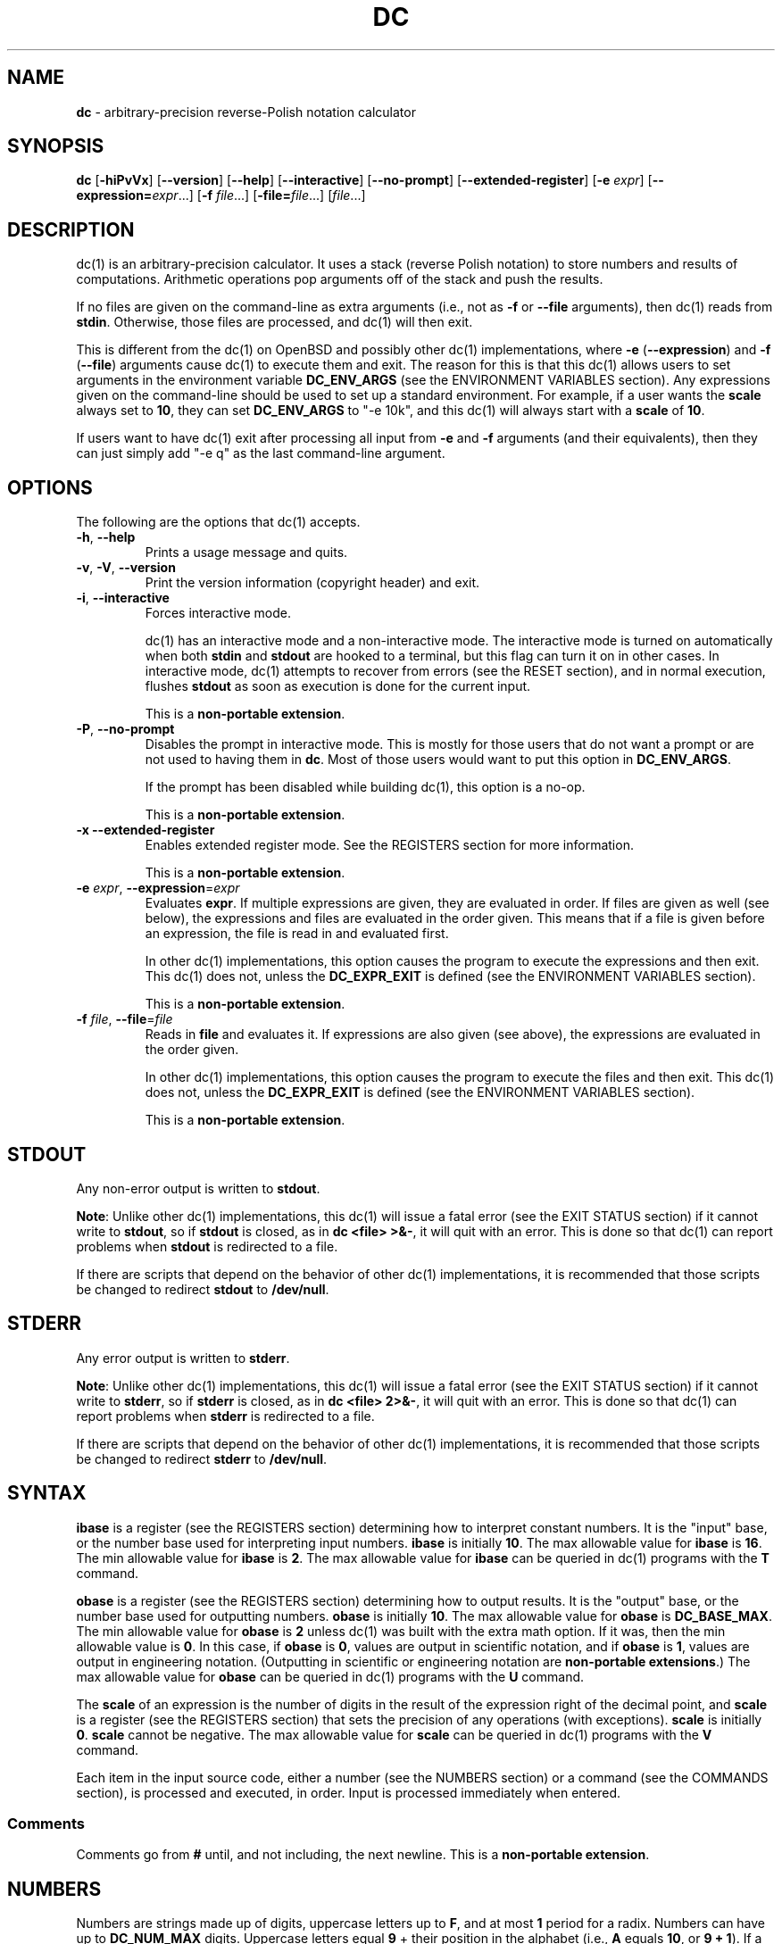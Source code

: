 .\" generated with Ronn/v0.7.3
.\" http://github.com/rtomayko/ronn/tree/0.7.3
.
.TH "DC" "1" "October 2019" "Gavin D. Howard" "General Commands Manual"
.
.SH "NAME"
\fBdc\fR \- arbitrary\-precision reverse\-Polish notation calculator
.
.SH "SYNOPSIS"
\fBdc\fR [\fB\-hiPvVx\fR] [\fB\-\-version\fR] [\fB\-\-help\fR] [\fB\-\-interactive\fR] [\fB\-\-no\-prompt\fR] [\fB\-\-extended\-register\fR] [\fB\-e\fR \fIexpr\fR] [\fB\-\-expression=\fR\fIexpr\fR\.\.\.] [\fB\-f\fR \fIfile\fR\.\.\.] [\fB\-file=\fR\fIfile\fR\.\.\.] [\fIfile\fR\.\.\.]
.
.SH "DESCRIPTION"
dc(1) is an arbitrary\-precision calculator\. It uses a stack (reverse Polish notation) to store numbers and results of computations\. Arithmetic operations pop arguments off of the stack and push the results\.
.
.P
If no files are given on the command\-line as extra arguments (i\.e\., not as \fB\-f\fR or \fB\-\-file\fR arguments), then dc(1) reads from \fBstdin\fR\. Otherwise, those files are processed, and dc(1) will then exit\.
.
.P
This is different from the dc(1) on OpenBSD and possibly other dc(1) implementations, where \fB\-e\fR (\fB\-\-expression\fR) and \fB\-f\fR (\fB\-\-file\fR) arguments cause dc(1) to execute them and exit\. The reason for this is that this dc(1) allows users to set arguments in the environment variable \fBDC_ENV_ARGS\fR (see the ENVIRONMENT VARIABLES section)\. Any expressions given on the command\-line should be used to set up a standard environment\. For example, if a user wants the \fBscale\fR always set to \fB10\fR, they can set \fBDC_ENV_ARGS\fR to "\-e 10k", and this dc(1) will always start with a \fBscale\fR of \fB10\fR\.
.
.P
If users want to have dc(1) exit after processing all input from \fB\-e\fR and \fB\-f\fR arguments (and their equivalents), then they can just simply add "\-e q" as the last command\-line argument\.
.
.SH "OPTIONS"
The following are the options that dc(1) accepts\.
.
.TP
\fB\-h\fR, \fB\-\-help\fR
Prints a usage message and quits\.
.
.TP
\fB\-v\fR, \fB\-V\fR, \fB\-\-version\fR
Print the version information (copyright header) and exit\.
.
.TP
\fB\-i\fR, \fB\-\-interactive\fR
Forces interactive mode\.
.
.IP
dc(1) has an interactive mode and a non\-interactive mode\. The interactive mode is turned on automatically when both \fBstdin\fR and \fBstdout\fR are hooked to a terminal, but this flag can turn it on in other cases\. In interactive mode, dc(1) attempts to recover from errors (see the RESET section), and in normal execution, flushes \fBstdout\fR as soon as execution is done for the current input\.
.
.IP
This is a \fBnon\-portable extension\fR\.
.
.TP
\fB\-P\fR, \fB\-\-no\-prompt\fR
Disables the prompt in interactive mode\. This is mostly for those users that do not want a prompt or are not used to having them in \fBdc\fR\. Most of those users would want to put this option in \fBDC_ENV_ARGS\fR\.
.
.IP
If the prompt has been disabled while building dc(1), this option is a no\-op\.
.
.IP
This is a \fBnon\-portable extension\fR\.
.
.TP
\fB\-x\fR \fB\-\-extended\-register\fR
Enables extended register mode\. See the REGISTERS section for more information\.
.
.IP
This is a \fBnon\-portable extension\fR\.
.
.TP
\fB\-e\fR \fIexpr\fR, \fB\-\-expression\fR=\fIexpr\fR
Evaluates \fBexpr\fR\. If multiple expressions are given, they are evaluated in order\. If files are given as well (see below), the expressions and files are evaluated in the order given\. This means that if a file is given before an expression, the file is read in and evaluated first\.
.
.IP
In other dc(1) implementations, this option causes the program to execute the expressions and then exit\. This dc(1) does not, unless the \fBDC_EXPR_EXIT\fR is defined (see the ENVIRONMENT VARIABLES section)\.
.
.IP
This is a \fBnon\-portable extension\fR\.
.
.TP
\fB\-f\fR \fIfile\fR, \fB\-\-file\fR=\fIfile\fR
Reads in \fBfile\fR and evaluates it\. If expressions are also given (see above), the expressions are evaluated in the order given\.
.
.IP
In other dc(1) implementations, this option causes the program to execute the files and then exit\. This dc(1) does not, unless the \fBDC_EXPR_EXIT\fR is defined (see the ENVIRONMENT VARIABLES section)\.
.
.IP
This is a \fBnon\-portable extension\fR\.
.
.SH "STDOUT"
Any non\-error output is written to \fBstdout\fR\.
.
.P
\fBNote\fR: Unlike other dc(1) implementations, this dc(1) will issue a fatal error (see the EXIT STATUS section) if it cannot write to \fBstdout\fR, so if \fBstdout\fR is closed, as in \fBdc <file> >&\-\fR, it will quit with an error\. This is done so that dc(1) can report problems when \fBstdout\fR is redirected to a file\.
.
.P
If there are scripts that depend on the behavior of other dc(1) implementations, it is recommended that those scripts be changed to redirect \fBstdout\fR to \fB/dev/null\fR\.
.
.SH "STDERR"
Any error output is written to \fBstderr\fR\.
.
.P
\fBNote\fR: Unlike other dc(1) implementations, this dc(1) will issue a fatal error (see the EXIT STATUS section) if it cannot write to \fBstderr\fR, so if \fBstderr\fR is closed, as in \fBdc <file> 2>&\-\fR, it will quit with an error\. This is done so that dc(1) can report problems when \fBstderr\fR is redirected to a file\.
.
.P
If there are scripts that depend on the behavior of other dc(1) implementations, it is recommended that those scripts be changed to redirect \fBstderr\fR to \fB/dev/null\fR\.
.
.SH "SYNTAX"
\fBibase\fR is a register (see the REGISTERS section) determining how to interpret constant numbers\. It is the "input" base, or the number base used for interpreting input numbers\. \fBibase\fR is initially \fB10\fR\. The max allowable value for \fBibase\fR is \fB16\fR\. The min allowable value for \fBibase\fR is \fB2\fR\. The max allowable value for \fBibase\fR can be queried in dc(1) programs with the \fBT\fR command\.
.
.P
\fBobase\fR is a register (see the REGISTERS section) determining how to output results\. It is the "output" base, or the number base used for outputting numbers\. \fBobase\fR is initially \fB10\fR\. The max allowable value for \fBobase\fR is \fBDC_BASE_MAX\fR\. The min allowable value for \fBobase\fR is \fB2\fR unless dc(1) was built with the extra math option\. If it was, then the min allowable value is \fB0\fR\. In this case, if \fBobase\fR is \fB0\fR, values are output in scientific notation, and if \fBobase\fR is \fB1\fR, values are output in engineering notation\. (Outputting in scientific or engineering notation are \fBnon\-portable extensions\fR\.) The max allowable value for \fBobase\fR can be queried in dc(1) programs with the \fBU\fR command\.
.
.P
The \fBscale\fR of an expression is the number of digits in the result of the expression right of the decimal point, and \fBscale\fR is a register (see the REGISTERS section) that sets the precision of any operations (with exceptions)\. \fBscale\fR is initially \fB0\fR\. \fBscale\fR cannot be negative\. The max allowable value for \fBscale\fR can be queried in dc(1) programs with the \fBV\fR command\.
.
.P
Each item in the input source code, either a number (see the NUMBERS section) or a command (see the COMMANDS section), is processed and executed, in order\. Input is processed immediately when entered\.
.
.SS "Comments"
Comments go from \fB#\fR until, and not including, the next newline\. This is a \fBnon\-portable extension\fR\.
.
.SH "NUMBERS"
Numbers are strings made up of digits, uppercase letters up to \fBF\fR, and at most \fB1\fR period for a radix\. Numbers can have up to \fBDC_NUM_MAX\fR digits\. Uppercase letters equal \fB9\fR + their position in the alphabet (i\.e\., \fBA\fR equals \fB10\fR, or \fB9 + 1\fR)\. If a digit or letter makes no sense with the current value of \fBibase\fR, they are set to the value of the highest valid digit in \fBibase\fR\.
.
.P
Single\-character numbers (i\.e\., \fBA\fR) take the value that they would have if they were valid digits, regardless of the value of \fBibase\fR\. This means that \fBA\fR always equals decimal \fB10\fR and \fBF\fR always equals decimal \fB15\fR\.
.
.P
In addition, if dc(1) was built with the extra math option, it accepts numbers in scientific notation\. For dc(1), an example is \fB1\.89237e9\fR, which is equal to \fB1892370000\fR\. Negative exponents are also allowed, so \fB4\.2890e_3\fR is equal to \fB0\.0042890\fR\.
.
.P
\fBWARNING\fR: Both the number and the exponent in scientific notation are interpreted according to the current \fBibase\fR, but the number is still multiplied by \fB10^exponent\fR regardless of the current \fBibase\fR\. For example, if \fBibase\fR is \fB16\fR and dc(1) is given the number string \fB"FFeA"\fR, the resulting decimal number will be \fB2550000000000\fR, and if dc(1) is given the number string \fB"10e_4"\fR, the resulting decimal number will be \fB0\.0016\fR\.
.
.P
Accepting input as scientific notation is a \fBnon\-portable extension\fR\.
.
.SH "COMMANDS"
The valid commands are listed below\.
.
.SS "Printing"
These commands are used for printing\.
.
.P
Note that if dc(1) has been built with the extra math option enabled, both scientific notation and engineering notation are available for printing numbers\. Scientific notation is activated by assigning \fB0\fR to \fBobase\fR using \fB0o\fR (in any other context, an \fBobase\fR of \fB0\fR is invalid), and engineering notation is activated by assigning \fB1\fR to \fBobase\fR using \fB1o\fR (which is also invalid in any other context)\. To deactivate them, just assign a different value to \fBobase\fR\.
.
.P
Printing numbers in scientific notation and/or engineering notation is a \fBnon\-portable extension\fR\.
.
.TP
\fBp\fR
Prints the value on top of the stack, whether number or string, and prints a newline after\.
.
.IP
This does not alter the stack\.
.
.TP
\fBn\fR
Prints the value on top of the stack, whether number or string, and pops it off of the stack\.
.
.TP
\fBP\fR
Pops a value off the stack\.
.
.IP
If the value is a number, it is truncated and the absolute value of the result is printed as though \fBobase\fR is \fBUCHAR_MAX + 1\fR and each digit is interpreted as an ASCII character, making it a byte stream\.
.
.IP
If the value is a string, it is printed without a trailing newline\.
.
.IP
This is a \fBnon\-portable extension\fR\.
.
.TP
\fBf\fR
Prints the entire contents of the stack, in order from newest to oldest, without altering anything\.
.
.IP
Users should use this command when they get lost\.
.
.SS "Arithmetic"
These are the commands used for arithmetic\.
.
.TP
\fB+\fR
The top two values are popped off the stack, added, and the result is pushed onto the stack\. The \fBscale\fR of the result is equal to the max \fBscale\fR of both operands\.
.
.TP
\fB\-\fR
The top two values are popped off the stack, subtracted, and the result is pushed onto the stack\. The \fBscale\fR of the result is equal to the max \fBscale\fR of both operands\.
.
.TP
\fB*\fR
The top two values are popped off the stack, multiplied, and the result is pushed onto the stack\. If \fBa\fR is the \fBscale\fR of the first expression and \fBb\fR is the \fBscale\fR of the second expression, the \fBscale\fR of the result is equal to \fBmin(a+b,max(scale,a,b))\fR where \fBmin\fR and \fBmax\fR return the obvious values\.
.
.TP
\fB/\fR
The top two values are popped off the stack, divided, and the result is pushed onto the stack\. The \fBscale\fR of the result is equal to \fBscale\fR\.
.
.IP
The first value popped off of the stack must be non\-zero\.
.
.TP
\fB%\fR
The top two values are popped off the stack, remaindered, and the result is pushed onto the stack\.
.
.IP
Remaindering is equivalent to 1) Computing \fBa/b\fR to current \fBscale\fR, and 2) Using the result of step 1 to calculate \fBa\-(a/b)*b\fR to \fBscale\fR \fBmax(scale + scale(b), scale(a))\fR\.
.
.IP
The first value popped off of the stack must be non\-zero\.
.
.TP
\fB~\fR
The top two values are popped off the stack, divided and remaindered, and the results (divided first, remainder second) are pushed onto the stack\. This is equivalent to \fBx y / x y %\fR except that \fBx\fR and \fBy\fR are only evaluated once\.
.
.IP
The first value popped off of the stack must be non\-zero\.
.
.IP
This is a \fBnon\-portable extension\fR\.
.
.TP
\fB^\fR
The top two values are popped off the stack, the second is raised to the power of the first, and the result is pushed onto the stack\.
.
.IP
The first value popped off of the stack must be an integer, and if that value is negative, the second value popped off of the stack must be non\-zero\.
.
.TP
\fBv\fR
The top value is popped off the stack, its square root is computed, and the result is pushed onto the stack\. The \fBscale\fR of the result is equal to \fBscale\fR\.
.
.IP
The value popped off of the stack must be non\-negative\.
.
.TP
\fB_\fR
If this command \fIimmediately\fR precedes a number (i\.e\., no spaces or other commands), then that number is input as a negative number\.
.
.IP
Otherwise, the top value on the stack is popped and copied, and the copy is negated and pushed onto the stack\. This behavior without a number is a \fBnon\-portable extension\fR\.
.
.TP
\fBb\fR
The top value is popped off the stack, and if it is zero, it is pushed back onto the stack\. Otherwise, its absolute value is pushed onto the stack\.
.
.IP
This is a \fBnon\-portable extension\fR\.
.
.TP
\fB|\fR
The top three values are popped off the stack, a modular exponentiation is computed, and the result is pushed onto the stack\.
.
.IP
The first value popped is used as the reduction modulus and must be an integer and non\-zero\. The second value popped is used as the exponent and must be an integer and non\-negative\. The third value popped is the base and must be an integer\.
.
.IP
This is a \fBnon\-portable extension\fR\.
.
.TP
\fB$\fR
The top value is popped off the stack and copied, and the copy is truncated and pushed onto the stack\.
.
.IP
This is a \fBnon\-portable extension\fR\.
.
.TP
\fB@\fR
The top two values are popped off the stack, and the precision of the second is set to the value of the first, whether by truncation or extension\.
.
.IP
The first value popped off of the stack must be an integer and non\-negative\.
.
.IP
This is a \fBnon\-portable extension\fR\.
.
.TP
\fBH\fR
The top two values are popped off the stack, and the second is shifted left (radix shifted right) to the value of the first\.
.
.IP
The first value popped off of the stack must be an integer and non\-negative\.
.
.IP
This is a \fBnon\-portable extension\fR\.
.
.TP
\fBh\fR
The top two values are popped off the stack, and the second is shifted right (radix shifted left) to the value of the first\.
.
.IP
The first value popped off of the stack must be an integer and non\-negative\.
.
.IP
This is a \fBnon\-portable extension\fR\.
.
.TP
\fBG\fR
The top two values are popped off of the stack, they are compared, and a \fB1\fR is pushed if they are equal, or \fB0\fR otherwise\.
.
.IP
This is a \fBnon\-portable extension\fR\.
.
.TP
\fBN\fR
The top value is popped off of the stack, and if it a \fB0\fR, a \fB1\fR is pushed; otherwise, a \fB0\fR is pushed\.
.
.IP
This is a \fBnon\-portable extension\fR\.
.
.TP
\fB(\fR
The top two values are popped off of the stack, they are compared, and a \fB1\fR is pushed if the first is less than the second, or \fB0\fR otherwise\.
.
.IP
This is a \fBnon\-portable extension\fR\.
.
.TP
\fB{\fR
The top two values are popped off of the stack, they are compared, and a \fB1\fR is pushed if the first is less than or equal to the second, or \fB0\fR otherwise\.
.
.IP
This is a \fBnon\-portable extension\fR\.
.
.TP
\fB)\fR
The top two values are popped off of the stack, they are compared, and a \fB1\fR is pushed if the first is greater than the second, or \fB0\fR otherwise\.
.
.IP
This is a \fBnon\-portable extension\fR\.
.
.TP
\fB}\fR
The top two values are popped off of the stack, they are compared, and a \fB1\fR is pushed if the first is greater than or equal to the second, or \fB0\fR otherwise\.
.
.IP
This is a \fBnon\-portable extension\fR\.
.
.SS "Stack Control"
These commands control the stack\.
.
.TP
\fBc\fR
Removes all items from ("clears") the stack\.
.
.TP
\fBd\fR
Copies the item on top of the stack ("duplicates") and pushes the copy onto the stack\.
.
.TP
\fBr\fR
Swaps ("reverses") the two top items on the stack\.
.
.TP
\fBR\fR
Pops ("removes") the top value from the stack\.
.
.SS "Register Control"
These commands control registers (see the REGISTERS section)\.
.
.TP
\fBs\fR\fIr\fR
Pops the value off the top of the stack and stores it into register \fBr\fR\.
.
.TP
\fBl\fR\fIr\fR
Copies the value in register \fBr\fR and pushes it onto the stack\. This does not alter the contents of \fBr\fR\.
.
.TP
\fBS\fR\fIr\fR
Pops the value off the top of the (main) stack and pushes it onto the stack of register \fBr\fR\. The previous value of the register becomes inaccessible\.
.
.TP
\fBL\fR\fIr\fR
Pops the value off the top of the stack for register \fBr\fR and push it onto the main stack\. The previous value in the stack for register \fBr\fR, if any, is now accessible via the \fBl\fR\fIr\fR command\.
.
.SS "Parameters"
These commands control the values of \fBibase\fR, \fBobase\fR, and \fBscale\fR (see the SYNTAX section)\.
.
.TP
\fBi\fR
Pops the value off of the top of the stack and uses it to set \fBibase\fR, which must be between \fB2\fR and \fB16\fR, inclusive\.
.
.IP
If the value on top of the stack has any \fBscale\fR, the \fBscale\fR is ignored\.
.
.TP
\fBo\fR
Pops the value off of the top of the stack and uses it to set \fBobase\fR, which must be between \fB2\fR and \fBDC_BASE_MAX\fR, inclusive (see bc(1))\. The value can be either \fB0\fR or \fB1\fR if dc(1) was built with the extra math option\.
.
.IP
If the value on top of the stack has any \fBscale\fR, the \fBscale\fR is ignored\.
.
.TP
\fBk\fR
Pops the value off of the top of the stack and uses it to set \fBscale\fR, which must be non\-negative\.
.
.IP
If the value on top of the stack has any \fBscale\fR, the \fBscale\fR is ignored\.
.
.TP
\fBI\fR
Pushes the current value of \fBibase\fR onto the main stack\.
.
.TP
\fBO\fR
Pushes the current value of \fBobase\fR onto the main stack\.
.
.TP
\fBK\fR
Pushes the current value of \fBscale\fR onto the main stack\.
.
.TP
\fBT\fR
Pushes the maximum allowable value of \fBibase\fR onto the main stack\.
.
.IP
This is a \fBnon\-portable extension\fR\.
.
.TP
\fBU\fR
Pushes the maximum allowable value of \fBobase\fR onto the main stack\.
.
.IP
This is a \fBnon\-portable extension\fR\.
.
.TP
\fBV\fR
Pushes the maximum allowable value of \fBscale\fR onto the main stack\.
.
.IP
This is a \fBnon\-portable extension\fR\.
.
.SS "Strings"
The following commands control strings\.
.
.P
dc(1) can work with both numbers and strings, and registers (see the REGISTERS section) can hold both strings and numbers\. dc(1) always knows whether the contents of a register are a string or a number\.
.
.P
While arithmetic operations have to have numbers, and will print an error if given a string, other commands accept strings\.
.
.P
Strings can also be executed as macros\. For example, if the string \fB[1pR]\fR is executed as a macro, then the code \fB1pR\fR is executed, meaning that the \fB1\fR will be printed with a newline after and then popped from the stack\.
.
.TP
\fB[\fR\fIcharacters\fR\fB]\fR
Makes a string containing \fBcharacters\fR and pushes it onto the stack\.
.
.IP
If there are brackets (\fB[\fR and \fB]\fR) in the string, then they must be balanced\. Unbalanced brackets can be escaped using a backslash (\fB\e\fR) character\.
.
.IP
If there is a backslash character in the string, the character after it (even another backslash) is put into the string verbatim, but the (first) backslash is not\.
.
.TP
\fBa\fR
The value on top of the stack is popped\.
.
.IP
If it is a number, it is truncated and its absolute value is taken\. The result mod \fBUCHAR_MAX + 1\fR is calculated\. If that result is \fB0\fR, push an empty string; otherwise, push a one\-character string where the character is the result of the mod interpreted as an ASCII character\.
.
.IP
If it is a string, then a new string is made\. If the original string is empty, the new string is empty\. If it is not, then the first character of the original string is used to create the new string as a one\-character string\. The new string is then pushed onto the stack\.
.
.IP
This is a \fBnon\-portable extension\fR\.
.
.TP
\fBx\fR
Pops a value off of the top of the stack\.
.
.IP
If it is a number, it is pushed onto the stack\.
.
.IP
If it is a string, it is executed as a macro\.
.
.IP
This behavior is the norm whenever a macro is executed, whether by this command or by the conditional execution commands below\.
.
.TP
\fB>\fR\fIr\fR
Pops two values off of the stack that must be numbers and compares them\. If the first value is greater than the second, then the contents of register \fBr\fR are executed\.
.
.IP
For example, \fB0 1>a\fR will execute the contents of register \fBa\fR, and \fB1 0>a\fR will not\.
.
.TP
\fB>\fR\fIr\fR\fBe\fR\fIs\fR
Like the above, but will execute register \fBs\fR if the comparison fails\.
.
.IP
This is a \fBnon\-portable extension\fR\.
.
.TP
\fB!>\fR\fIr\fR
Pops two values off of the stack that must be numbers and compares them\. If the first value is not greater than the second (less than or equal to), then the contents of register \fBr\fR are executed\.
.
.TP
\fB!>\fR\fIr\fR\fBe\fR\fIs\fR
Like the above, but will execute register \fBs\fR if the comparison fails\.
.
.IP
This is a \fBnon\-portable extension\fR\.
.
.TP
\fB<\fR\fIr\fR
Pops two values off of the stack that must be numbers and compares them\. If the first value is less than the second, then the contents of register \fBr\fR are executed\.
.
.TP
\fB<\fR\fIr\fR\fBe\fR\fIs\fR
Like the above, but will execute register \fBs\fR if the comparison fails\.
.
.IP
This is a \fBnon\-portable extension\fR\.
.
.TP
\fB!<\fR\fIr\fR
Pops two values off of the stack that must be numbers and compares them\. If the first value is not less than the second (greater than or equal to), then the contents of register \fBr\fR are executed\.
.
.TP
\fB!<\fR\fIr\fR\fBe\fR\fIs\fR
Like the above, but will execute register \fBs\fR if the comparison fails\.
.
.IP
This is a \fBnon\-portable extension\fR\.
.
.TP
\fB=\fR\fIr\fR
Pops two values off of the stack that must be numbers and compares them\. If the first value is equal to the second (greater than or equal to), then the contents of register \fBr\fR are executed\.
.
.TP
\fB=\fR\fIr\fR\fBe\fR\fIs\fR
Like the above, but will execute register \fBs\fR if the comparison fails\.
.
.IP
This is a \fBnon\-portable extension\fR\.
.
.TP
\fB!=\fR\fIr\fR
Pops two values off of the stack that must be numbers and compares them\. If the first value is not equal to the second (greater than or equal to), then the contents of register \fBr\fR are executed\.
.
.TP
\fB!=\fR\fIr\fR\fBe\fR\fIs\fR
Like the above, but will execute register \fBs\fR if the comparison fails\.
.
.IP
This is a \fBnon\-portable extension\fR\.
.
.TP
\fB?\fR
Reads a line from the \fBstdin\fR and executes it\. This is to allow macros to request input from users\.
.
.TP
\fBq\fR
During execution of a macro, this exits the execution of that macro and the execution of the macro that executed it\. If there are no macros, or only one macro executing, dc(1) exits\.
.
.TP
\fBQ\fR
Pops a value from the stack which must be non\-negative and is used the number of macro executions to pop off of the execution stack\. If the number of levels to pop is greater than the number of executing macros, dc(1) exits\.
.
.SS "Status"
These commands query status of the stack or its top value\.
.
.TP
\fBZ\fR
Pops a value off of the stack\.
.
.IP
If it is a number, calculates the number of significant decimal digits it has and pushes the result\.
.
.IP
If it is a string, pushes the number of characters the string has\.
.
.TP
\fBX\fR
Pops a value off of the stack\.
.
.IP
If it is a number, pushes the \fBscale\fR of the value onto the stack\.
.
.IP
If it is a string, pushes \fB0\fR\.
.
.TP
\fBz\fR
Pushes the current stack depth (before execution of this command)\.
.
.SS "Arrays"
These commands manipulate arrays\.
.
.TP
\fB:\fR\fIr\fR
Pops the top two values off of the stack\. The second value will be stored in the array \fBr\fR (see the REGISTERS section), indexed by the first value\.
.
.TP
\fB;\fR\fIr\fR
Pops the value on top of the stack and uses it as an index into the array \fBr\fR\. The selected value is then pushed onto the stack\.
.
.SH "REGISTERS"
Registers are names that can store strings, numbers, and arrays\. (Number/string registers do not interfere with array registers\.)
.
.P
Each register is also its own stack, so the current register value is the top of the stack for the register\. All registers, when first referenced, have one value (\fB0\fR) in their stack\.
.
.P
In non\-extended register mode, a register name is just the single character that follows any command that needs a register name\. The only exception is a newline (\fB\'\en\'\fR); it is a parse error for a newline to be used as a register name\.
.
.SS "Extended Register Mode"
Unlike most other dc(1) implentations, this dc(1) provides nearly unlimited amounts of registers, if extended register mode is enabled\.
.
.P
If extended register mode is enabled (\fB\-x\fR or \fB\-\-extended\-register\fR command\-line arguments are given), then normal single character registers are used \fB\fIunless\fR\fR the character immediately following a command that needs a register name is a space (according to \fBisspace()\fR) and not a newline (\fB\'\en\'\fR)\.
.
.P
In that case, the register name is found according to the regex \fB[a\-z][a\-z0\-9_]*\fR (like bc(1)), and it is a parse error if the next non\-space characters do not match that regex\.
.
.SH "RESET"
When dc(1) encounters an error or a signal that it has a non\-default handler for, it resets\. This means that several things happen\.
.
.P
First, any macros that are executing are stopped and popped off the stack\. The behavior is not unlike that of exceptions in programming languages\. Then the execution point is set so that any code waiting to execute (after all functions returned) is skipped\.
.
.P
Thus, when dc(1) resets, it skips any remaining code waiting to be executed\. Then, if it is interactive mode, and the error was not a fatal error (see the EXIT STATUS section), it asks for more input; otherwise, it exits with the appropriate return code\.
.
.SH "PERFORMANCE"
Most dc(1) implementations use \fBchar\fR types to calculate the value of \fB1\fR decimal digit at a time, but that can be slow\. This dc(1) does something different\.
.
.P
It uses large integers to calculate more than \fB1\fR decimal digit at a time\. If built in a environment where \fBDC_LONG_BIT\fR (see the LIMITS section) is \fB64\fR, then each integer has \fB9\fR decimal digits\. If built in an environment where \fBDC_LONG_BIT\fR is \fB32\fR then each integer has \fB4\fR decimal digits\. This value (the number of decimal digits per large integer) is called \fBDC_BASE_DIGS\fR\.
.
.P
In addition, this dc(1) uses an even larger integer for overflow checking\. This integer type depends on the value of \fBDC_LONG_BIT\fR, but is always at least twice as large as the integer type used to store digits\.
.
.SH "LIMITS"
The following are the limits on dc(1):
.
.TP
\fBDC_LONG_BIT\fR
The number of bits in the \fBlong\fR type in the environment where dc(1) was built\. This determines how many decimal digits can be stored in a single large integer (see the PERFORMANCE section)\.
.
.TP
\fBDC_BASE_DIGS\fR
The number of decimal digits per large integer (see the PERFORMANCE section)\. Depends on \fBDC_LONG_BIT\fR\.
.
.TP
\fBDC_BASE_POW\fR
The max decimal number that each large integer can store (see \fBDC_BASE_DIGS\fR) plus \fB1\fR\. Depends on \fBDC_BASE_DIGS\fR\.
.
.TP
\fBDC_OVERFLOW_MAX\fR
The max number that the overflow type (see the PERFORMANCE section) can hold\. Depends on \fBDC_LONG_BIT\fR\.
.
.TP
\fBDC_BASE_DIGS\fR
The number of decimal digits per large integer (see the PERFORMANCE section)\.
.
.TP
\fBDC_BASE_MAX\fR
The maximum output base\. Set at \fBDC_BASE_POW\fR\.
.
.TP
\fBDC_DIM_MAX\fR
The maximum size of arrays\. Set at \fBSIZE_MAX\-1\fR\.
.
.TP
\fBDC_SCALE_MAX\fR
The maximum \fBscale\fR\. Set at \fBDC_OVERFLOW_MAX\-1\fR\.
.
.TP
\fBDC_STRING_MAX\fR
The maximum length of strings\. Set at \fBDC_OVERFLOW_MAX\-1\fR\.
.
.TP
\fBDC_NAME_MAX\fR
The maximum length of identifiers\. Set at \fBDC_OVERFLOW_MAX\-1\fR\.
.
.TP
\fBDC_NUM_MAX\fR
The maximum length of a number (in decimal digits), which includes digits after the decimal point\. Set at \fBDC_OVERFLOW_MAX\-1\fR\.
.
.TP
Exponent
The maximum allowable exponent (positive or negative)\. Set at \fBDC_OVERFLOW_MAX\fR\.
.
.TP
Number of vars
The maximum number of vars/arrays\. Set at \fBSIZE_MAX\-1\fR\.
.
.P
These limits are meant to be effectively non\-existent; the limits are so large (at least on 64\-bit machines) that there should not be any point at which they become a problem\. In fact, memory should be exhausted before these limits should be hit\.
.
.SH "ENVIRONMENT VARIABLES"
dc(1) recognizes the following environment variables:
.
.TP
\fBDC_ENV_ARGS\fR
This is another way to give command\-line arguments to dc(1)\. They should be in the same format as all other command\-line arguments\. These are always processed first, so any files given in \fBDC_ENV_ARGS\fR will be processed before files given on the command\-line\. This gives the user the ability to set up "standard" options and files to be used at every invocation\. The most useful thing for such files to contain would be useful functions that the user might want every time dc(1) runs\. Another use would be to use the \fB\-e\fR option to set \fBscale\fR to a value other than \fB0\fR\.
.
.TP
\fBDC_LINE_LENGTH\fR
If this environment variable exists and contains an integer that is greater than \fB1\fR and is less than \fBUINT16_MAX\fR (\fB2^16\-1\fR), dc(1) will output lines to that length, including the backslash newline combo\. The default line length is \fB70\fR\.
.
.TP
\fBDC_EXPR_EXIT\fR
If this variable exists (no matter the contents), dc(1) will exit immediately after executing expressions and files given by the \fB\-e\fR and/or \fB\-f\fR command\-line options (and any equivalents)\.
.
.SH "EXIT STATUS"
dc(1) returns the following exit statuses:
.
.TP
\fB0\fR
No error\.
.
.TP
\fB1\fR
A math error occurred\. This follows standard practice of using \fB1\fR for expected errors, since math errors will happen in the process of normal execution\.
.
.IP
Math errors include divide by \fB0\fR, taking the square root of a negative number, attempting to convert a negative number to a hardware integer, overflow when converting a number to a hardware integer, and attempting to use a non\-integer where an integer is required\.
.
.IP
Converting to a hardware integer happens for the second operand of the power (\fB^\fR), places (\fB@\fR), left shift (\fBH\fR), and right shift (\fBh\fR) operators\.
.
.TP
\fB2\fR
A parse error occurred\.
.
.IP
Parse errors include unexpected \fBEOF\fR, using an invalid character, failing to find the end of a string or comment, and using a token where it is invalid\.
.
.TP
\fB3\fR
A runtime error occurred\.
.
.IP
Runtime errors include assigning an invalid number to \fBibase\fR, \fBobase\fR, or \fBscale\fR; give a bad expression to a \fBread()\fR call, calling \fBread()\fR inside of a \fBread()\fR call, type errors, and attempting an operation when the stack has too few elements\.
.
.TP
\fB4\fR
A fatal error occurred\.
.
.IP
Fatal errors include memory allocation errors, I/O errors, failing to open files, attempting to use files that do not have only ASCII characters (dc(1) only accepts ASCII characters), attempting to open a directory as a file, and giving invalid command\-line options\.
.
.P
The exit status \fB4\fR is special; when a fatal error occurs, dc(1) always exits and returns \fB4\fR, no matter what mode dc(1) is in\.
.
.P
The other statuses will only be returned when dc(1) is not in interactive mode, since dc(1) resets its state (see the RESET section) and accepts more input when one of those errors occurs in interactive mode\. This is also the case when interactive mode is forced by the \fB\-i\fR option\.
.
.P
These exit statuses allow dc(1) to be used in shell scripting with error checking, and its normal behavior can be forced by using \fB\-i\fR\.
.
.SH "SIGNAL HANDLING"
If dc(1) has been compiled with the signal handling, sending a \fBSIGINT\fR will cause dc(1) to stop execution of the current input and reset (see the RESET section), asking for more input\.
.
.P
Otherwise, \fBSIGTERM\fR and \fBSIGQUIT\fR cause dc(1) to clean up and exit, and it uses the default handler for all other signals\.
.
.P
If dc(1) has not been compiled with signal handling, it uses the default signal handlers for all signals\.
.
.SH "COMMAND LINE HISTORY"
dc(1) supports interactive command\-line editing, if compiled with the history option enabled\. If \fBstdin\fR is hooked to a terminal, it is enabled\. Previous lines can be recalled and edited with the arrow keys\.
.
.P
\fBNote\fR: when dc(1) is built with history support, tabs are converted to 8 spaces\.
.
.SH "LOCALES"
This dc(1) ships with support for adding error messages for different locales\.
.
.SH "SEE ALSO"
bc(1)
.
.SH "STANDARDS"
The dc(1) utility operators are compliant with the operators in the bc(1) IEEE Std 1003\.1\-2017 (“POSIX\.1\-2017”) \fIhttps://pubs\.opengroup\.org/onlinepubs/9699919799/utilities/bc\.html\fR specification\.
.
.SH "AUTHOR"
This dc(1) was made from scratch by Gavin D\. Howard\.
.
.SH "BUGS"
None are known\. Report bugs at https://github\.com/gavinhoward/bc\.
